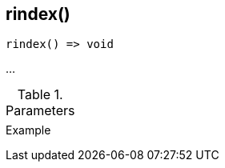 [[func-rindex]]
== rindex()

// TODO: add description

[source,c]
----
rindex() => void
----

…

.Parameters
[cols="1,3" grid="none", frame="none"]
|===
||
|===

.Return

.Example
[.output]
....
....
